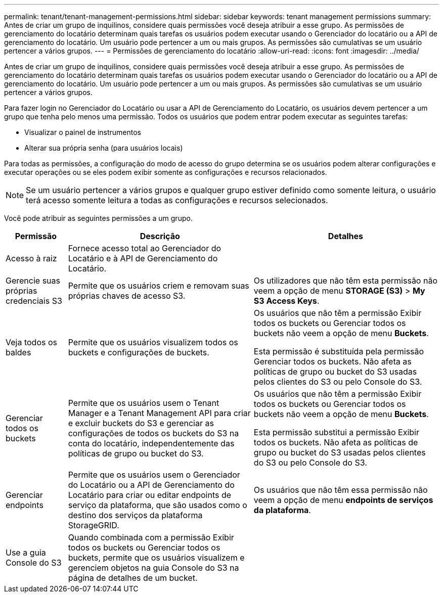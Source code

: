 ---
permalink: tenant/tenant-management-permissions.html 
sidebar: sidebar 
keywords: tenant management permissions 
summary: Antes de criar um grupo de inquilinos, considere quais permissões você deseja atribuir a esse grupo. As permissões de gerenciamento do locatário determinam quais tarefas os usuários podem executar usando o Gerenciador do locatário ou a API de gerenciamento do locatário. Um usuário pode pertencer a um ou mais grupos. As permissões são cumulativas se um usuário pertencer a vários grupos. 
---
= Permissões de gerenciamento do locatário
:allow-uri-read: 
:icons: font
:imagesdir: ../media/


[role="lead"]
Antes de criar um grupo de inquilinos, considere quais permissões você deseja atribuir a esse grupo. As permissões de gerenciamento do locatário determinam quais tarefas os usuários podem executar usando o Gerenciador do locatário ou a API de gerenciamento do locatário. Um usuário pode pertencer a um ou mais grupos. As permissões são cumulativas se um usuário pertencer a vários grupos.

Para fazer login no Gerenciador do Locatário ou usar a API de Gerenciamento do Locatário, os usuários devem pertencer a um grupo que tenha pelo menos uma permissão. Todos os usuários que podem entrar podem executar as seguintes tarefas:

* Visualizar o painel de instrumentos
* Alterar sua própria senha (para usuários locais)


Para todas as permissões, a configuração do modo de acesso do grupo determina se os usuários podem alterar configurações e executar operações ou se eles podem exibir somente as configurações e recursos relacionados.


NOTE: Se um usuário pertencer a vários grupos e qualquer grupo estiver definido como somente leitura, o usuário terá acesso somente leitura a todas as configurações e recursos selecionados.

Você pode atribuir as seguintes permissões a um grupo.

[cols="1a,3a,3a"]
|===
| Permissão | Descrição | Detalhes 


 a| 
Acesso à raiz
 a| 
Fornece acesso total ao Gerenciador do Locatário e à API de Gerenciamento do Locatário.
 a| 



 a| 
Gerencie suas próprias credenciais S3
 a| 
Permite que os usuários criem e removam suas próprias chaves de acesso S3.
 a| 
Os utilizadores que não têm esta permissão não veem a opção de menu *STORAGE (S3)* > *My S3 Access Keys*.



 a| 
Veja todos os baldes
 a| 
Permite que os usuários visualizem todos os buckets e configurações de buckets.
 a| 
Os usuários que não têm a permissão Exibir todos os buckets ou Gerenciar todos os buckets não veem a opção de menu *Buckets*.

Esta permissão é substituída pela permissão Gerenciar todos os buckets.  Não afeta as políticas de grupo ou bucket do S3 usadas pelos clientes do S3 ou pelo Console do S3.



 a| 
Gerenciar todos os buckets
 a| 
Permite que os usuários usem o Tenant Manager e a Tenant Management API para criar e excluir buckets do S3 e gerenciar as configurações de todos os buckets do S3 na conta do locatário, independentemente das políticas de grupo ou bucket do S3.
 a| 
Os usuários que não têm a permissão Exibir todos os buckets ou Gerenciar todos os buckets não veem a opção de menu *Buckets*.

Esta permissão substitui a permissão Exibir todos os buckets.  Não afeta as políticas de grupo ou bucket do S3 usadas pelos clientes do S3 ou pelo Console do S3.



 a| 
Gerenciar endpoints
 a| 
Permite que os usuários usem o Gerenciador do Locatário ou a API de Gerenciamento do Locatário para criar ou editar endpoints de serviço da plataforma, que são usados como o destino dos serviços da plataforma StorageGRID.
 a| 
Os usuários que não têm essa permissão não veem a opção de menu *endpoints de serviços da plataforma*.



 a| 
Use a guia Console do S3
 a| 
Quando combinada com a permissão Exibir todos os buckets ou Gerenciar todos os buckets, permite que os usuários visualizem e gerenciem objetos na guia Console do S3 na página de detalhes de um bucket.
 a| 

|===